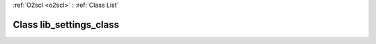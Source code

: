 :ref:`O2scl <o2scl>` : :ref:`Class List`

.. _lib_settings_class:

Class lib_settings_class
========================

.. doxygenclass:: o2scl::lib_settings_class

